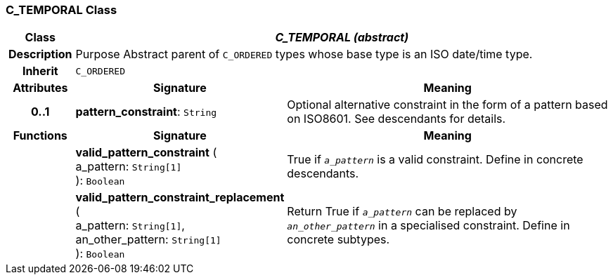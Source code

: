 === C_TEMPORAL Class

[cols="^1,3,5"]
|===
h|*Class*
2+^h|*_C_TEMPORAL (abstract)_*

h|*Description*
2+a|Purpose Abstract parent of `C_ORDERED` types whose base type is an ISO date/time type.

h|*Inherit*
2+|`C_ORDERED`

h|*Attributes*
^h|*Signature*
^h|*Meaning*

h|*0..1*
|*pattern_constraint*: `String`
a|Optional alternative constraint in the form of a pattern based on ISO8601. See descendants for details.
h|*Functions*
^h|*Signature*
^h|*Meaning*

h|
|*valid_pattern_constraint* ( +
a_pattern: `String[1]` +
): `Boolean`
a|True if `_a_pattern_` is a valid constraint. Define in concrete descendants.

h|
|*valid_pattern_constraint_replacement* ( +
a_pattern: `String[1]`, +
an_other_pattern: `String[1]` +
): `Boolean`
a|Return True if `_a_pattern_` can be replaced by `_an_other_pattern_` in a specialised constraint. Define in concrete subtypes.
|===

